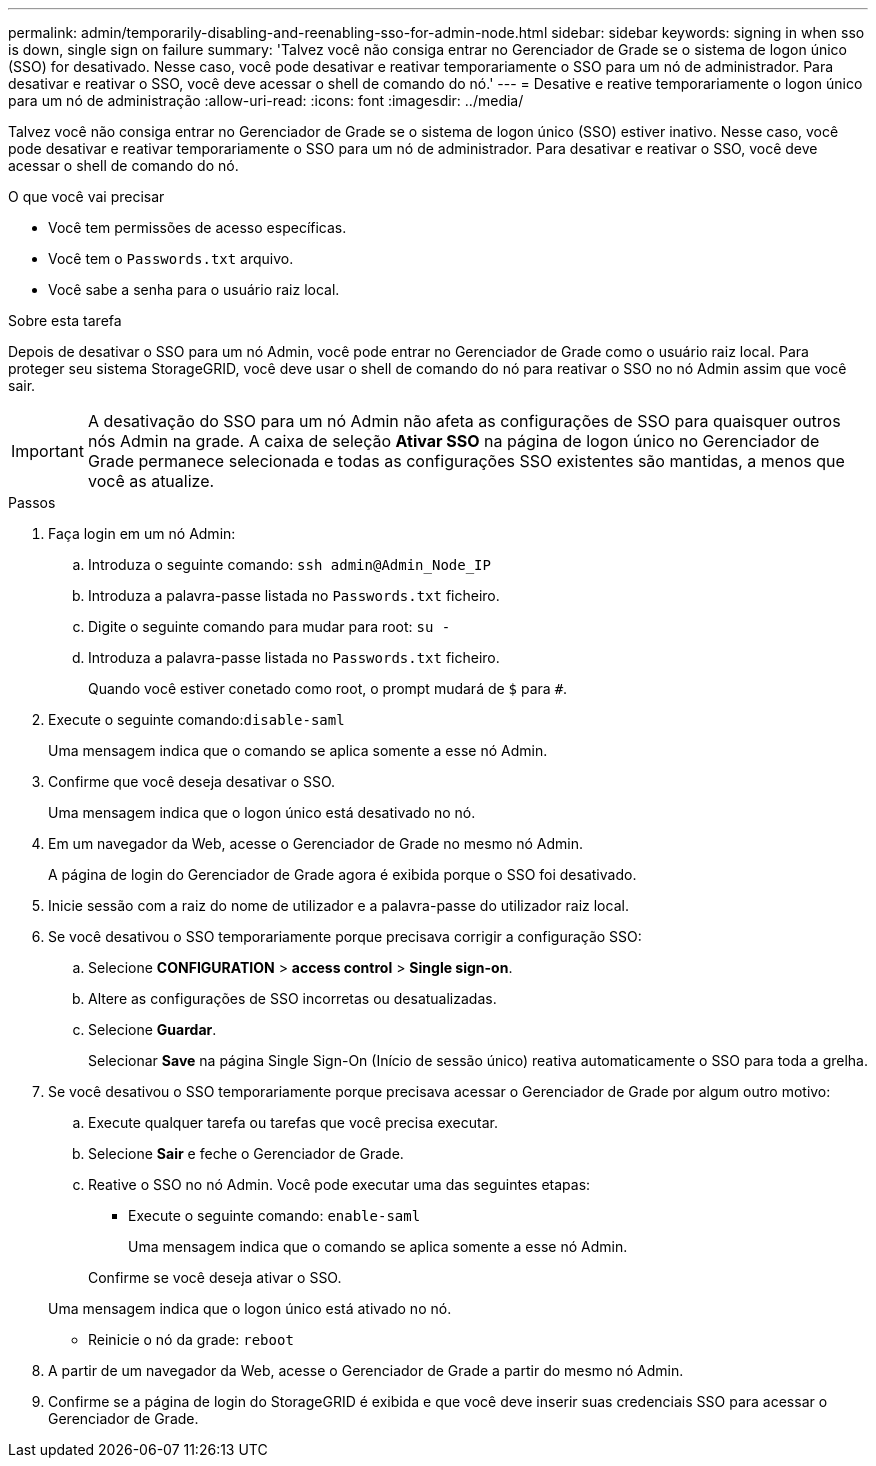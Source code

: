 ---
permalink: admin/temporarily-disabling-and-reenabling-sso-for-admin-node.html 
sidebar: sidebar 
keywords: signing in when sso is down, single sign on failure 
summary: 'Talvez você não consiga entrar no Gerenciador de Grade se o sistema de logon único (SSO) for desativado. Nesse caso, você pode desativar e reativar temporariamente o SSO para um nó de administrador. Para desativar e reativar o SSO, você deve acessar o shell de comando do nó.' 
---
= Desative e reative temporariamente o logon único para um nó de administração
:allow-uri-read: 
:icons: font
:imagesdir: ../media/


[role="lead"]
Talvez você não consiga entrar no Gerenciador de Grade se o sistema de logon único (SSO) estiver inativo. Nesse caso, você pode desativar e reativar temporariamente o SSO para um nó de administrador. Para desativar e reativar o SSO, você deve acessar o shell de comando do nó.

.O que você vai precisar
* Você tem permissões de acesso específicas.
* Você tem o `Passwords.txt` arquivo.
* Você sabe a senha para o usuário raiz local.


.Sobre esta tarefa
Depois de desativar o SSO para um nó Admin, você pode entrar no Gerenciador de Grade como o usuário raiz local. Para proteger seu sistema StorageGRID, você deve usar o shell de comando do nó para reativar o SSO no nó Admin assim que você sair.


IMPORTANT: A desativação do SSO para um nó Admin não afeta as configurações de SSO para quaisquer outros nós Admin na grade. A caixa de seleção *Ativar SSO* na página de logon único no Gerenciador de Grade permanece selecionada e todas as configurações SSO existentes são mantidas, a menos que você as atualize.

.Passos
. Faça login em um nó Admin:
+
.. Introduza o seguinte comando: `ssh admin@Admin_Node_IP`
.. Introduza a palavra-passe listada no `Passwords.txt` ficheiro.
.. Digite o seguinte comando para mudar para root: `su -`
.. Introduza a palavra-passe listada no `Passwords.txt` ficheiro.
+
Quando você estiver conetado como root, o prompt mudará de `$` para `#`.



. Execute o seguinte comando:``disable-saml``
+
Uma mensagem indica que o comando se aplica somente a esse nó Admin.

. Confirme que você deseja desativar o SSO.
+
Uma mensagem indica que o logon único está desativado no nó.

. Em um navegador da Web, acesse o Gerenciador de Grade no mesmo nó Admin.
+
A página de login do Gerenciador de Grade agora é exibida porque o SSO foi desativado.

. Inicie sessão com a raiz do nome de utilizador e a palavra-passe do utilizador raiz local.
. Se você desativou o SSO temporariamente porque precisava corrigir a configuração SSO:
+
.. Selecione *CONFIGURATION* > *access control* > *Single sign-on*.
.. Altere as configurações de SSO incorretas ou desatualizadas.
.. Selecione *Guardar*.
+
Selecionar *Save* na página Single Sign-On (Início de sessão único) reativa automaticamente o SSO para toda a grelha.



. Se você desativou o SSO temporariamente porque precisava acessar o Gerenciador de Grade por algum outro motivo:
+
.. Execute qualquer tarefa ou tarefas que você precisa executar.
.. Selecione *Sair* e feche o Gerenciador de Grade.
.. Reative o SSO no nó Admin. Você pode executar uma das seguintes etapas:
+
*** Execute o seguinte comando: `enable-saml`
+
Uma mensagem indica que o comando se aplica somente a esse nó Admin.

+
Confirme se você deseja ativar o SSO.

+
Uma mensagem indica que o logon único está ativado no nó.

*** Reinicie o nó da grade: `reboot`




. A partir de um navegador da Web, acesse o Gerenciador de Grade a partir do mesmo nó Admin.
. Confirme se a página de login do StorageGRID é exibida e que você deve inserir suas credenciais SSO para acessar o Gerenciador de Grade.

